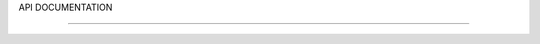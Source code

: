 API DOCUMENTATION

=================

.. doxygenfile:: AnalyzePeakCrystal.h
    :project: HIT 2022 Analysis
    :title: AnalyzePeakCrystal.h Documentation

